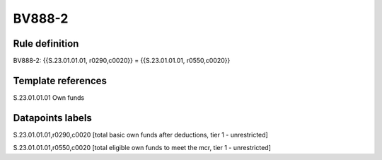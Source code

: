 =======
BV888-2
=======

Rule definition
---------------

BV888-2: {{S.23.01.01.01, r0290,c0020}} = {{S.23.01.01.01, r0550,c0020}}


Template references
-------------------

S.23.01.01.01 Own funds


Datapoints labels
-----------------

S.23.01.01.01,r0290,c0020 [total basic own funds after deductions, tier 1 - unrestricted]

S.23.01.01.01,r0550,c0020 [total eligible own funds to meet the mcr, tier 1 - unrestricted]



